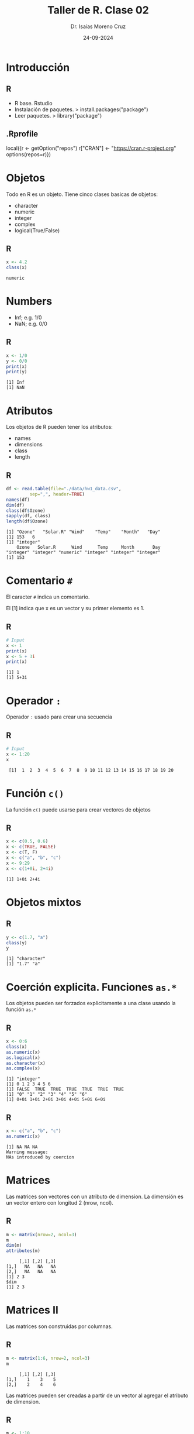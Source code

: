 #+title: Taller de R. Clase 02
#+author: Dr. Isaías Moreno Cruz
#+email: ismoc@cio.mx
#+date: 24-09-2024
#+latex_header: \mode<beamer>{\usetheme{Madrid}}

* Introducción

** R
- R base. Rstudio
- Instalación de paquetes.  > install.packages("package")
- Leer paquetes. > library("package")

** .Rprofile

local({r <- getOption("repos")
       r["CRAN"] <- "https://cran.r-project.org"
       options(repos=r)})


* Objetos

Todo en R es un objeto. Tiene cinco clases  basicas de objetos:

- character
- numeric
- integer
- complex
- logical(True/False)



** R
#+begin_src R :results value  :session clase02 :exports both
  x <- 4.2
  class(x)
  
#+end_src

#+RESULTS:
: numeric

 
* Numbers

- Inf; e.g. 1/0
- NaN; e.g. 0/0

** R
#+begin_src R :results output :exports both :session clase02
  x <- 1/0
  y <- 0/0
  print(x)
  print(y)
#+end_src

#+RESULTS:
: [1] Inf
: [1] NaN


* Atributos

Los objetos de R pueden tener los atributos:

- names
- dimensions
- class
- length

** R
#+begin_src R :results output  :session clase02 :exports both
    df <- read.table(file="./data/hw1_data.csv",
		     sep=",", header=TRUE)
    names(df)
    dim(df)
    class(df$Ozone)
    sapply(df, class)
    length(df$Ozone)
#+end_src

#+RESULTS:
: [1] "Ozone"   "Solar.R" "Wind"    "Temp"    "Month"   "Day"
: [1] 153   6
: [1] "integer"
:     Ozone   Solar.R      Wind      Temp     Month       Day 
: "integer" "integer" "numeric" "integer" "integer" "integer"
: [1] 153


* Comentario =#=

El caracter =#= indica un comentario.

El [1] indica que x es un vector y su primer elemento es 1.

** R

#+begin_src R :results output :session clase02 :exports both
  # Input
  x <- 1
  print(x)
  x <- 5 + 3i
  print(x)
#+end_src

#+RESULTS:
: [1] 1
: [1] 5+3i



* Operador =:=

Operador =:= usado para crear una secuencia

** R
#+begin_src R :results output :session clase02 :exports both
  # Input
  x <- 1:20
  x
#+end_src

#+RESULTS:
:  [1]  1  2  3  4  5  6  7  8  9 10 11 12 13 14 15 16 17 18 19 20

* Función =c()=

La función =c()= puede usarse para crear vectores de objetos

** R
#+begin_src R :results output :session clase02 :exports both
  x <- c(0.5, 0.6)
  x <- c(TRUE, FALSE)
  x <- c(T, F)
  x <- c("a", "b", "c")
  x <- 9:29
  x <- c(1+0i, 2+4i)
#+end_src

#+RESULTS:
: [1] 1+0i 2+4i


* Objetos mixtos

** R

#+begin_src R :results output :session clase02 :exports both
  y <- c(1.7, "a")
  class(y)
  y
#+end_src

#+RESULTS:
: [1] "character"
: [1] "1.7" "a"

* Coerción explicita. Funciones =as.*=

Los objetos pueden ser forzados explicitamente a una clase usando la función =as.*=

** R
#+begin_src R :results output :session clase02 :exports both
  x <- 0:6
  class(x)
  as.numeric(x)
  as.logical(x)
  as.character(x)
  as.complex(x)
#+end_src

#+RESULTS:
: [1] "integer"
: [1] 0 1 2 3 4 5 6
: [1] FALSE  TRUE  TRUE  TRUE  TRUE  TRUE  TRUE
: [1] "0" "1" "2" "3" "4" "5" "6"
: [1] 0+0i 1+0i 2+0i 3+0i 4+0i 5+0i 6+0i

** R
#+begin_src R :results output :session clase02 :exports both
  x <- c("a", "b", "c")
  as.numeric(x)
#+end_src

#+RESULTS:
: [1] NA NA NA
: Warning message:
: NAs introduced by coercion

* Matrices

Las matrices son vectores con un atributo de dimension. La dimensión es un vector entero con longitud 2 (nrow, ncol).

** R
#+begin_src R :results output :session clase02 :exports both
  m <- matrix(nrow=2, ncol=3)
  m
  dim(m)
  attributes(m)
#+end_src

#+RESULTS:
:      [,1] [,2] [,3]
: [1,]   NA   NA   NA
: [2,]   NA   NA   NA
: [1] 2 3
: $dim
: [1] 2 3

* Matrices II

Las matrices son construidas por columnas.

** R
#+begin_src R :results output :session clase02 :exports both
  m <- matrix(1:6, nrow=2, ncol=3)
  m
#+end_src

#+RESULTS:
:      [,1] [,2] [,3]
: [1,]    1    3    5
: [2,]    2    4    6

Las matrices pueden ser creadas a partir de un vector al agregar el atributo de dimension.

** R
#+begin_src R :results output :session clase02 :exports both
  m <- 1:10
  m
  dim(m) <- c(2,5)
  m
#+end_src

#+RESULTS:
:  [1]  1  2  3  4  5  6  7  8  9 10
:      [,1] [,2] [,3] [,4] [,5]
: [1,]    1    3    5    7    9
: [2,]    2    4    6    8   10

* Ejercicio

Matriz

#+begin_src R :results output :session clase02 :exports both
  df <- read.table("./data/xyz.dat", sep=",", header=FALSE)
  names(df) <- c("x", "y", "z")
  head(df)  
  dim(df)
  n<- sqrt(length(df$z))
  M <- matrix(df$z, nrow=n, ncol=n)
#+end_src

#+RESULTS:
:           x         y z
: 1 -0.965522 -0.919243 0
: 2 -0.965522 -0.870672 0
: 3 -0.965522 -0.822101 0
: 4 -0.965522 -0.773530 0
: 5 -0.965522 -0.724959 0
: 6 -0.965522 -0.676387 0
: [1] 1600    3

* Ejercicio II

#+begin_src R :results output :session clase02 :exports both
  library(plot.matrix)
  plot(M)
#+end_src

#+RESULTS:


* cbind-ing y rbind-ing

Las matrices pueden ser creadas por column-dinding (unión de columnas) o row-binding con cbind() y rbind()

** R
#+begin_src R :results output :session clase02 :exports both
  x <- 1:3
  y <- 10:12
  cbind(x,y)
  rbind(x,y)
#+end_src

#+RESULTS:
:      x  y
: [1,] 1 10
: [2,] 2 11
: [3,] 3 12
:   [,1] [,2] [,3]
: x    1    2    3
: y   10   11   12

* List

La lista es un tipo especial de vector que puede contener elementos de diferente clase. Las listas son muy importantes en R.

** R 
#+begin_src R :results output :session clase02 :exports both
  x <- list(1, "a", TRUE, 1+4i)
  x
#+end_src

#+RESULTS:
#+begin_example
[[1]]
[1] 1

[[2]]
[1] "a"

[[3]]
[1] TRUE

[[4]]
[1] 1+4i
#+end_example

* Factors

Los factores son usados para representar una categoria.

** R
#+begin_src R :results output :session clase02 :exports both
  x <- factor(c("yes", "yes", "no", "yes", "no"))
  x
  table(x)
  unclass(x)
#+end_src

#+RESULTS:
: [1] yes yes no  yes no 
: Levels: no yes
: x
:  no yes 
:   2   3
: [1] 2 2 1 2 1
: attr(,"levels")
: [1] "no"  "yes"

El orden  de los niveles pueden ser fijados utilizando el argumento =levels= en la función factor(). Esto puede ser importante en modelos lineales porque el primer nivel es usado como linea base.

** R
#+begin_src R :results output :session clase02 :exports both
    x <- factor(c("yes", "yes", "no", "yes", "no"),
		levels=c("yes", "no"))
    x
#+end_src

#+RESULTS:
: [1] yes yes no  yes no 
: Levels: yes no

* Missing Values

Los valores perdidos son denotados por NA o NaN para definir una operación matemática indefinida.

- is.na() usado para probar si hay Na en un objeto
- is.nan() usado para probar si hay NaN en un objeto
- El valor de NA tienen clase.
- El valor de NaN es también NA, pero no viceversa. 

** R
#+begin_src R :results output :session clase02 :exports both
  x <- c(1, 2, NA, 10, 3)
  is.na(x)
  is.nan(x)
#+end_src

#+RESULTS:
: [1] FALSE FALSE  TRUE FALSE FALSE
: [1] FALSE FALSE FALSE FALSE FALSE

* Data Frame

Data frames son usados para almacenar datos de manera tabular

- Son representados como un tipo de lista especial donde cada elemento de la lista tiene la misma longitud
- A diferencia de las matrices, los datas frame pueden almacenar diferentes tipos de clases en cada columna
- Data frames tienen un atributo especial llamado =row.names=
- Data frame son usualmente creados usando =read.table()= o =read.csv()=
- Pueden ser convertidos a una matriz al usar =data.matrix()=

** R
#+begin_src R :results output :session clase02 :exports both
  x <- data.frame(foo=1:4, bar=c(T, T, F, F))
  x
  nrow(x)
  ncol(x)
#+end_src

#+RESULTS:
:   foo   bar
: 1   1  TRUE
: 2   2  TRUE
: 3   3 FALSE
: 4   4 FALSE
: [1] 4
: [1] 2

* Names

Los objetos de R pueden tener names, lo que es muy útil para escribir código leíble y auto-descriptible

** R
#+begin_src R :results output :session clase02 :exports both
  x <- 1:3
  names(x)
  names(x) <- c("foo", "bar", "north")
  x
  names(x)
#+end_src

#+RESULTS:
: NULL
:   foo   bar north 
:     1     2     3
: [1] "foo"   "bar"   "north"

Las listas puden tener nombres

** R 
#+begin_src R :results output :session clase02 :exports both
  x <- list(a=1, b=2, c=3)
  x
#+end_src

#+RESULTS:
: $a
: [1] 1
: 
: $b
: [1] 2
: 
: $c
: [1] 3

* Names II

Las matrices también pueden tener nombres

** R
#+begin_src R :results output :session clase02 :exports both
  m <- matrix(1:4, nrow=2, ncol=2)
  dimnames(m) <- list(c("a", "b"), c("c", "d"))
  m
#+end_src

#+RESULTS:
:   c d
: a 1 3
: b 2 4

